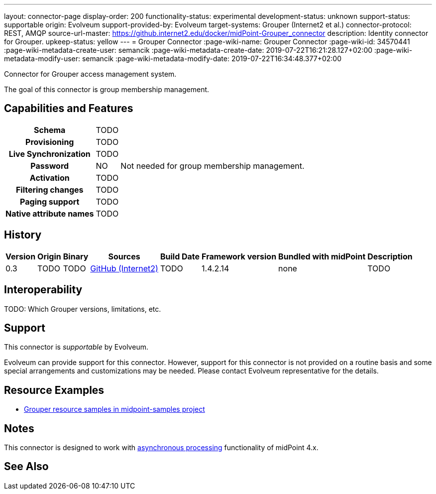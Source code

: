 ---
layout: connector-page
display-order: 200
functionality-status: experimental
development-status: unknown
support-status: supportable
origin: Evolveum
support-provided-by: Evolveum
target-systems: Grouper (Internet2 et al.)
connector-protocol: REST, AMQP
source-url-master: https://github.internet2.edu/docker/midPoint-Grouper_connector
description: Identity connector for Grouper.
upkeep-status: yellow
---
= Grouper Connector
:page-wiki-name: Grouper Connector
:page-wiki-id: 34570441
:page-wiki-metadata-create-user: semancik
:page-wiki-metadata-create-date: 2019-07-22T16:21:28.127+02:00
:page-wiki-metadata-modify-user: semancik
:page-wiki-metadata-modify-date: 2019-07-22T16:34:48.377+02:00

Connector for Grouper access management system.

The goal of this connector is group membership management.

== Capabilities and Features

[%autowidth,cols="h,1,1"]
|===
| Schema
| TODO
|

| Provisioning
| TODO
|

| Live Synchronization
| TODO
|

| Password
| NO
| Not needed for group membership management.

| Activation
| TODO
|

| Filtering changes
| TODO
|

| Paging support
| TODO
|

| Native attribute names
| TODO
|

|===


== History


[%autowidth]
|===
| Version | Origin | Binary | Sources | Build Date | Framework version | Bundled with midPoint | Description

| 0.3
| TODO
| TODO
| link:https://github.internet2.edu/docker/midPoint-Grouper_connector[GitHub (Internet2)]
| TODO
| 1.4.2.14
| none
| TODO

|===


== Interoperability

TODO: Which Grouper versions, limitations, etc.


== Support

This connector is _supportable_ by Evolveum.

Evolveum can provide support for this connector.
However, support for this connector is not provided on a routine basis and some special arrangements and customizations may be needed.
Please contact Evolveum representative for the details.


== Resource Examples

* link:https://github.com/Evolveum/midpoint-samples/tree/master/samples/resources/grouper[Grouper resource samples in midpoint-samples project]


== Notes

This connector is designed to work with xref:/midpoint/devel/design/on-asynchronous-processing/[asynchronous processing] functionality of midPoint 4.x.


== See Also